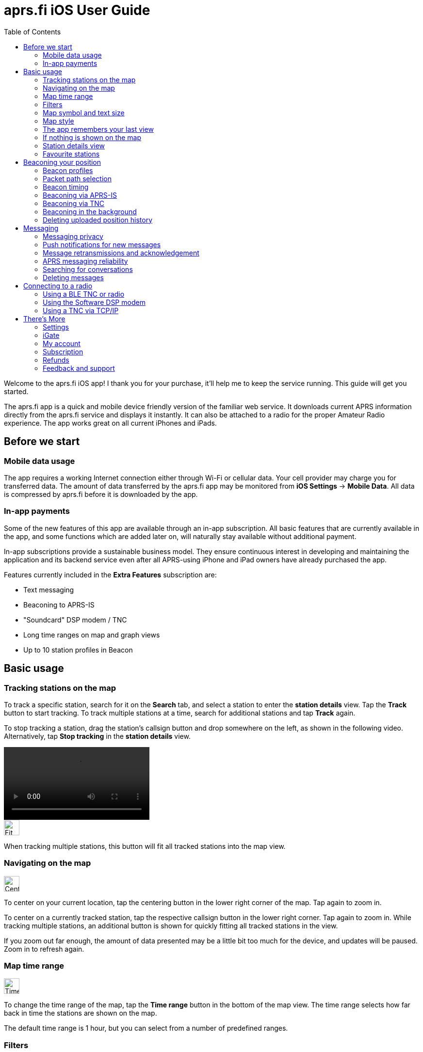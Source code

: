 
= aprs.fi iOS User Guide
:toc:
:imagesdir: ./img/

Welcome to the aprs.fi iOS app! I thank you for your purchase, it'll help me to keep the service running.  This guide will get you started.

The aprs.fi app is a quick and mobile device friendly version of the familiar web service.  It downloads current APRS information directly from the aprs.fi service and displays it instantly.  It can also be attached to a radio for the proper Amateur Radio experience.  The app works great on all current iPhones and iPads.

== Before we start

=== Mobile data usage

The app requires a working Internet connection either through Wi-Fi or cellular data.  Your cell provider may charge you for transferred data.  The amount of data transferred by the aprs.fi app may be monitored from *iOS Settings* -> *Mobile Data*.  All data is compressed by aprs.fi before it is downloaded by the app.

=== In-app payments

Some of the new features of this app are available through an in-app subscription. All basic features that are currently available in the app, and some functions which are added later on, will naturally stay available without additional payment.

In-app subscriptions provide a sustainable business model. They ensure continuous interest in developing and maintaining the application and its backend service even after all APRS-using iPhone and iPad owners have already purchased the app.

Features currently included in the *Extra Features* subscription are:

* Text messaging
* Beaconing to APRS-IS
* "Soundcard" DSP modem / TNC
* Long time ranges on map and graph views
* Up to 10 station profiles in Beacon


== Basic usage

=== Tracking stations on the map

To track a specific station, search for it on the *Search* tab, and select a station to enter the *station details* view. Tap the *Track* button to start tracking. To track multiple stations at a time, search for additional stations and tap *Track* again.

To stop tracking a station, drag the station's callsign button and drop somewhere on the left, as shown in the following video. Alternatively, tap *Stop tracking* in the *station details* view.

video::aprsfi-guide-stop-tracking.mp4[width=300,opts="loop",align="center"]

image::map-fit-stations1@2x.png[Fit stations,32,32,float="left",align="center"]
When tracking multiple stations, this button will fit all tracked stations into the map view.

=== Navigating on the map

image::map-center-device1@2x.png[Center,32,32,float="right",align="center"]
To center on your current location, tap the centering button in the lower right corner of the map. Tap again to zoom in.

To center on a currently tracked station, tap the respective callsign button in the lower right corner. Tap again to zoom in. While tracking multiple stations, an additional button is shown for quickly fitting all tracked stations in the view.

If you zoom out far enough, the amount of data presented may be a little bit too much for the device, and updates will be paused. Zoom in to refresh again.

=== Map time range

image::map-timerange1@2x.png[Time range,32,32,float="right",align="center"]
To change the time range of the map, tap the *Time range* button in the bottom of the map view. The time range selects how far back in time the stations are shown on the map.

The default time range is 1 hour, but you can select from a number of predefined ranges.

=== Filters

image::map-filter1@2x.png[Filter,32,32,float="right",align="center"]
To filter the stations shown on the map, tap the *Filter* (funnel) button in the bottom of the map view. A few default filters are set up as an example and can be simply enabled and disabled. Filters are not applied when tracking specific stations.

The filter chain has two sections: *Display these* and *But not these*. If one of the enabled filters in the *Display these* section matches a station, it will be shown on the map. If nothing matches the filters, no stations will be shown – enable the "All stations" filter to show all stations again.

image::button-filter-up1@2x.png[Filter up,32,32,float="right",align="center"]
image::button-filter-down1@2x.png[Filter up,32,32,float="right",align="center"]
The *But not these* section contains the filters that will hide stations which would otherwise be shown by the previous filters. It can be used to create exceptions. Press the red and blue up/down buttons on the right to move filters between the two sections.

Each of the filters in the chain can be enabled and disabled independently with the toggle switch on the left.

Press the *+* button to add a custom filter. You can set up filters for any combination of the following criteria:

* Data source (network / TNC), when a TNC is set up
* Station class / data source (APRS, AIS, web)
* Speed
* Altitude
* Symbol
* APRS Station type: Location, Item, Object, Weather
* Digipeater / iGate detection
* Station/object name/callsign (with wildcards)
* Source callsign (with wildcards)
* Destination callsign (with wildcareds)
* Packet path (with wildcards)
* APRS device vendor and model (with wildcards)

A single filter can compare for multiple criteria. For example, you may wish to show all stations with a specific symbol, but only those which are moving faster than 10 km/h. Press the *+* button to add comparison, and press *OK* when the filter is ready.

=== Map symbol and text size

image::map-symbol-size1@2x.png[Symbol size,32,32,float="right",align="center"]
To change the station symbol size and the text size on the map, repeatedly press the scale button on the bottom of the map.  This cycles through the three available sizes.

=== Map style

image::map-type1@2x.png[Map type,32,32,float="right",align="center"]
To change between navigation and satellite map styles, tap the *Map style* button in the bottom of the map view.

The *Navigation* style is a standard map with streets and place names, while the *Satellite* style shows satellite imagery.  The third option is *Hybrid*, which combines the two styles, showing streets and place names on top of the satellite imagery.

The app currently uses Apple Maps for the map view.

=== The app remembers your last view

The application stores the last view and map settings, so the next time you open the app, it will show the same view as you left it. It remembers filter settings, the tracked stations, and the map position and zoom level. It will even remember them if you power off the iPhone and turn it back on later.

However, if you choose to manually terminate the app by swiping it away in the app switcher, iOS will delete the state restoration file. The app will then open up with the default view. This may be useful if the app is misbehaving and you want to reset it.

Manual termination of apps is normally not necessary, as iOS will automatically stop apps in the background, and release them from memory when memory is needed for other apps. This is transparent to the user, as the apps will be restarted automatically when you open them again. Apps are not allowed to execute in the background for long periods of time, so they will not consume battery power when you are not using them.

=== If nothing is shown on the map

* If you are tracking a specific station, its callsign is shown in the lower right corner. Tap it to center on the station, or drag it to the left side to stop tracking and show all stations again.
* Check filters. Tap the *Filter* (funnel) button in the bottom of the map view, and check if any filters are enabled. Make sure the "All stations" and "From network" filters are enabled.

=== Station details view

Pull the information table down to refresh the information. It will be refreshed periodically, too.

image::info-show-graphs@2x.png[Show graphs,32,32,float="right",align="center"]
Graphs of speed, altitude, weather and telemetry can be drawn for many stations. On an iPhone, the graphs can be accessed using the graphs button in the top right corner, or by swiping the details view to the left.

=== Favourite stations

image::button-favourite@2x.png[Favourite,32,32,float="right",align="center"]
You can add stations to your favourites by tapping the *Star* button in the *station details* view. Favourites are shown in the *Favourites* tab in *Search*, and can be tracked from there. On the iPad, starting from iOS 18, the search text entry field needs to be activated to view the search scope tabs (Stations, Favourites, Addresses).

Favourite stations are synchronised with the aprs.fi service, so they are available on all your devices. You can also access your favourites on the web site using the *Star* button on the right side of the map view.


== Beaconing your position

To publish your position on aprs.fi, please log in using your aprs.fi user account.  If you do not have an account yet, you may sign up for the free user account.  Note that the password is not the same as your APRS-IS passcode.

Please note that the positions will by default only be uploaded to aprs.fi. They will not appear on the APRS-IS or other APRS applications. Beaconing to APRS-IS can be enabled with a switch while the Extra Features subscription is active.

Transmitting positions on the APRS-IS requires an amateur radio license and valid callsign.

=== Beacon profiles

You may set up multiple APRS station profiles in the app, each with different symbol and other settings, allowing quick switching between the stations.

To set up a new profile in the *Beacon* tab, tap the current station callsign to view the list of profiles.  Tap the *New station* button, and enter the callsign, SSID (Secondary System Identifier), and other settings for the new profile.

The SSID is a number between 1 and 15, appended to the callsign with a hyphen, e.g. `N0CALL-1`. The SSID is optional, but it is needed to distinguish between different stations and devices of a single user. The SSID if 0 is, by convention, reserved for the main station, and not shown.

Non-numeric SSIDs of one or two characters are allowed, but they cannot be used when beaconing to APRS-IS, or when using a TNC.

To rename a profile, tap the *Rename* button at the bottom of the *Beacon* tab, and enter a new name. To delete a profile, tap the *Delete station and all data* button at the bottom of the *Beacon* tab, and confirm the deletion.

=== Packet path selection

When transmitting beacons to RF using a TNC and a radio, a suitable packet path should be selected. The packet path selects the amount and type of digipeaters which are requested to retransmit the packet.

The default of *WIDE1-1,WIDE2-1*, which requests two digipeater hops, is suitable for most cases, but you may wish to change it to meet local network requirements.

A *TRACE2-2* path requests two digipeater hops, where the digipeaters should insert their own callsigns into the packet. This is useful for tracing the route of the packet through the network.

The *ARISS* path is used when transmitting via the ISS (International Space Station) digipeater and other APRS satellites.

An empty path will not request any digipeaters, and the packet will only be transmitted by your own station. This is useful for testing, or when you wish to transmit a position without any digipeater retransmissions.

==== Custom paths

Custom paths may be set up using the *+* button in the bottom of the packet path selection view. You can enter a custom path with any valid APRS digipeater aliases or callsigns of specific digipeaters.

Custom paths will be stored and can be easily selected later on in the same view.

=== Beacon timing

The aprs.fi app implements a smart beacon timing algorithm which adjusts the transmit interval based on your speed and movement. It will transmit more often when you are moving faster, and less often when you are not moving. It will also detect tight turns and send a new position as soon as possible. This helps to save battery power and reduces the amount of data sent over the network.

Increasing *minimum transmit interval* will reduce the frequency of transmitted beacons.  If you wish to transmit a less exact position for for privacy reasons, you can increase the minimum interval and enable *position ambiguity* to further reduce position accuracy.

Decreasing *maximum transmit interval* will increase the frequency of transmitted beacons while you are not moving.

If the minimum and maximum interval are set to the same value, the smart beacon algorithm will not be used.

=== Beaconing via APRS-IS

APRS-IS beaconing is available with the Extra Features subscription. To enable APRS-IS beaconing, go to the *Beacon* tab, enable *Beacon via APRS-IS*.

Note that the APRS-IS is a public network, and your position will be visible to anyone. There is no privacy. Data sent to the APRS-IS is archived by a number of services, and will be available for download or viewing even after you stop transmitting.

=== Beaconing via TNC

To transmit your position via a TNC, you need to set up a TNC connection. See the section on connecting to a radio below for details.

After a TNC is set up, enable *Beacon via TNC* in the *Beacon* tab.

Data transmitted on amateur radio frequencies is not private, and will typically be received by iGate stations which forward the data to the APRS-IS.

=== Beaconing in the background

The app will continue to transmit your position in the background, if it is allowed by iOS privacy settings.  For the app to be able to transmit in the background, you need to enable background location updates (aprs.fi More -> Settings -> Privacy -> Location).

The `ALLOW LOCATION ACCESS` setting should be set to `Always`. If you select `While Using the App`, the app will only transmit your position when it is in the foreground and the screen is not locked.

=== Deleting uploaded position history

If you wish to delete the position history uploaded to aprs.fi, go to the *Beacon* tab, scroll down to the bottom, and tap the *Delete station and all data* button. This will delete all positions uploaded by the app from the aprs.fi service.

If you have transmitted data via the APRS-IS or using a TNC, it will be likely archived by other services, and may still be available for download or viewing.


== Messaging

The aprs.fi app supports sending and receiving APRS text messages. The feature is included in the *Extra Features* subscription.

For messaging to work, a valid callsign-SSID must first be set up in the *Beacon* tab, as it will also be used for messaging. The callsign-SSID pair must be valid for use in the AX.25 packet radio protocol. The callsign must be a valid amateur radio callsign, not longer than 6 characters. The SSID number (1-15) is optional, but it is needed to distinguish between different devices of the same user. Examples: `N0CALL`, `N0CALL-5`, `OH7RDA-15`.

To start a conversation, tap the *Messages* tab, and then tap the *New message* (letter) button in the top right corner. Enter the destination callsign, with the correct SSID (Secondary System Identifier) if necessary, and press the *Send* button to open up a new message thread.

Alternatively, start a new message thread directly from a *station details* view. On the iPhone, the *Messages* view can be accessed via the *More* button on the top of the station view. On the iPad, a *Messages* (letter) button is available.

To send a message, simply enter the text in the message input field and tap the *Send* button. Transmitted and received messages are shown in the message thread, just like in any other messaging app.

The message can be sent either via APRS-IS (Network) or via a TNC connection. The transmission method is selected using the *Transmit using* button in the bottom of the message thread. If you have a TNC set up, you can select it to transmit the message via the radio. Otherwise, select *Network* and the message will be sent via the APRS-IS network. If *Automatic* is selected, the app will automatically select the best transmission method available and try both if necessary.

=== Messaging privacy

There is no privacy in APRS messaging. Messages sent via the APRS-IS network are public, and anyone can read and archive them. Messages sent via a TNC are transmitted on the radio frequencies, and can be received by anyone with a radio receiver.

=== Push notifications for new messages

The aprs.fi backend service will send push notifications for new messages to the app. To receive push notifications, you need to have them enabled in the iOS Settings app. When first using messaging, the app will ask you to allow notifications. If you accidentally denied notifications, you can enable them again in *iOS Settings* -> *aprs.fi* -> *Privacy* -> *Notifications*.

=== Message retransmissions and acknowledgement

The app will transmit each message up to 6 times, with an increasing delay between each transmission. This is to ensure that the message is delivered even if the first transmission fails due to poor radio conditions or other issues.

When the recipient's APRS software receives the message, it will send an acknowledgement (ACK) back to the sender. The message will be marked as delivered, and further retransmissions will be stopped.

If you wish to resend a message, keep your finger for a moment on the message in the message thread, and select *Retransmit* from the menu. This will initiate a new sequence of retransmissions.

It is also possible to abort the retransmissions of a message by keeping your finger on the message in the message thread, and selecting *Abort*.

=== APRS messaging reliability

The APRS messaging system does not have high reliability. For a message to be delivered to a recipient on the RF network, the recipient must be within range of a transmit-capable (TX) iGate gateway station, or a digipeater near such a gateway.

Unfortunately many APRS iGates are receive-only (RX) and do not transmit packets, due to licensing issues or hardware limitations. Receivers are cheap, transceivers are more expensive, and in many countries an automatic transmitting station requires a special license. In such cases messaging may only work to one direction - from RF to APRS-IS, but not back to RF.

When you're transmitting packets from RF to the APRS-IS via a receive-only iGate, the acknowledgement packet will not be transmitted back to RF. The app will not know that the message was received, and will keep retransmitting it until the maximum number of retransmissions is reached.

=== Searching for conversations

In the message threads view, you can search for conversations by entering a search term in the search field at the top of the view. The search will match against the recipient callsign and the full text of the latest message.

=== Deleting messages

Individual messages can be deleted by keeping your finger on the message in the message thread, and selecting *Delete* from the menu.

A message thread can be deleted by swiping left on the thread in the message list, and tapping the *Delete* button. Alternatively, swipe the thread all the way to the left and it will be deleted with a single movement. Be careful, there is no confirmation dialog or undo for this action!

This will delete all messages in the thread and the thread itself. The messages will only be deleted from the app on this device.

==== Mass deletion of messages

To delete many threads at once, tap the *Edit* button in the top left corner of the message threads view. This will enable the edit mode, where you can select multiple threads to delete. Tap the *Delete* button in the bottom right corner to delete all selected threads.

To delete all threads containing a specific word or phrase, enter the search term in the search field at the top of the message threads view, then tap the *Select all* button in the bottom left corner, and the *Delete* button in the bottom right. This will delete all threads matching the search term. This is useful for deleting all *APRS Thursday* messages, which contain the word *HOTG*.

== Connecting to a radio

The aprs.fi app supports multiple methods for connecting to a radio or TNC (Terminal Node Controller) to transmit and receive APRS packets. The connection method depends on the hardware you have available.

=== Using a BLE TNC or radio

BLE (Bluetooth Low Energy) is a wireless technology for connecting devices with low power consumption. It is a part of Bluetooth 4.0 and later, and is supported by all iPhones and iPads. iPhone apps may connect to BLE devices, but they cannot communicate with classic Bluetooth devices. Many older Bluetooth-capable devices only support the classic Bluetooth Serial Port Profile (SPP) and are not accessible from iOS apps.

The aprs.fi iOS app automatically detects and supports all TNCs which support the https://github.com/hessu/aprs-specs/blob/master/BLE-KISS-API.md[BLE KISS specification]. There is no need to add support for new radios or TNCs to the app, as long as they follow the BLE KISS specification. They just work, and they also work with a number of other apps following the common protocol.

BLE devices are automatically discovered and listed in the *Select a TNC* view. If you have multiple BLE TNCs, you can select the one to use for the connection. BLE TNCs do not need to be paired with in iOS Settings. Just turn the BLE device on, enable BLE in the device if necessary, and pick it from the list. It feels like magic!

Most current BLE TNCs only support a single connection at a time. If you are also using a separate configuration app for the device, you may need to disconnect the TNC from that app before you can connect to it with the aprs.fi app. Likewise, you may need to disconnect the TNC from within the aprs.fi app before you can use it with another app.

*Here are some of the supported BLE devices:*

* http://www.mobilinkd.com/[Mobilinkd] TNC3 and TNC4
* http://www.db1nto.de/[PicoAPRS] v4 transceiver
* https://www.rpc-electronics.com/[RPC Electronics] ESP32-APRS Tracker
* https://github.com/richonguzman/LoRa_APRS_Tracker[CA2RXU LoRa APRS Tracker]
* https://islandmagic.co/products/bb-link-adapter[Island Magic Co. B.B. Link Adapter] for Kenwood TH-D74/D75 radios
* VGC VR N76, Radioddity GA-5WB, BTECH UV-PRO radios contain a built-in BLE TNC. They are essentially the same device, with different branding.

Notably, none of the current Kenwood APRS radios support BLE KISS. The *B.B. Link Adapter* can act as a bridge between the classic Bluetooth TH-D74/D75 radios and BLE, allowing the app to connect to the radio.

[BLEin the background]
====
When a BLE TNC is connected, iOS allows the app to receive APRS packets in the background. If Beacon is enabled, the app will also transmit position reports in the background. This is a valid background execution mode for iOS apps.
====


=== Using the Software DSP modem

The app contains a high-performance software modem which allows you to connect a transceiver directly to the headphone/microphone connector of an iPhone or iPad. The DSP modem is available when an Extra Features subscription is active.

The https://digirig.net/[digirig] *VOX PTT Cable for Smartphones* is recommended for connecting the iOS device to a radio. It has a 3.5mm TRRS connector for the iPhone headphone output, and another 3.5mm TRRS connector for a radio-specific cable. The *VOX PTT Cable* contains a simple hardware VOX circuit which detects audio from the iPhone and keys the radio's PTT line. The transmitter is keyed very rapidly for the duration of the data transmission, and the delay issues of regular VOX are avoided.

Alternatively, a *BTECH APRS-K1* cable can be used, but it requires enabling VOX on the radio.

New devices without a 3.5mm earphone connector additionally require a Lightning or USB-C adapter.

In a pinch, placing the microphone next to the speaker of a receiver on the APRS frequency may also work for testing.

==== Receive audio level adjustment

Adjust the volume of your receiver so that the oscilloscope view shows a nice waveform which does not touch the red edges of the scope, when the squelch is open. The setting is not critical, as long as the level is not too high, causing distortion. Fairly low volumes work fine!

==== Transmit audio level adjustment

Adjust the transmit audio level using the normal volume controls of the iOS device while the transceiver is connected. The device will remember a separate audio level setting for the headphone output.

Use a separate receiver to monitor the transmitted audio. Transmit audio should be a clean sine wave with no distortion. If the audio is distorted, reduce the transmit audio level until it is clean. For a rough adjustment compare the transmitted audio to other APRS stations on the air. If your audio sounds similar to other stations, it is likely OK. For best results use a service monitor or a spectrum analyzer to check the FM deviation.

When using a hardware VOX PTT cable, the transmit audio level should be set so that the radio transmits. A fairly high volume setting may be required to drive the PTT circuit, but the cable may also have a built-in audio level attenuator to prevent overdriving the radio.

==== PTT control and VOX

There is no PTT line on the iPhone, and custom USB devices are not accessible from iOS apps, so the app needs to use VOX (Voice Operated Transmit) to control the transmitter. This means that the radio will start transmitting when it detects audio coming from the app, and stop transmitting when the audio stops.

[VOX is not great for data]
====
VOX is not ideal for data. The VOX built in most radios will start transmitting slowly because VOX is designed to not transmit from short noise bursts picked up by the microphone. It requires using a long TXDELAY setting in the TNC, so that the transmitter keys before actual packet data is transmitted.

It will also key the transmitter for a long time after the audio stops, keeping the channel busy. During this time a quiet carrier will be transmitted, which may interfere with other stations trying to use the channel. Other stations may use DCD (Data Carrier Detect) to detect a carrier, which may not detect the quiet carrier. They may transmit on top of your tail, causing interference.

A hardware VOX PTT cable has no such delay issues.
====

Configuration tips for VOX operation:

* TX delay (aprs.fi Settings): A time delay introduced before transmitting packet data, during which special flag bytes are transmitted. It allows the transmitter to key and stabilize, and the receivers to open squelch and synchronise to the incoming data stream.
+
When using VOX of a radio, set it to a long value, such as 50 (500 ms). Then lower it gradually in steps of 10 (100 ms) while checking that other stations can still decode your packets reliably.
+
When using a hardware VOX PTT cable, the TX delay can be set to a shorter value, such as 20 (200 ms), as the transmitter will key up quickly.

* VOX delay: Shortest available setting
* VOX gain / sensitivity / level: Set so that the radio only starts transmitting when the app plays back audio.
* Squelch: On many radios, squelch needs to be enabled for VOX to work, because received noise coming from the speaker would otherwise trigger the VOX. If the radio supports VOX while the squelch is open, it is recommended to leave squelch open for better receive performance. This may reduce battery life on handheld radios.
* Power saving features will keep the receiver powered off for most of the time, and only enable it periodically to check for an incoming transmission. Enabling it will conserve battery power, but will cause packets to be missed, as the beginning of the short data burst will be cut off.

==== Oscilloscope and Waterfall views

The new GPU hardware accelerated oscilloscope and waterfall views show the audio signal in real time. The oscilloscope view shows the current audio waveform, while the waterfall view shows the audio spectrum over time.

* Press the *OSC / WF* button to switch between the two views. The button may be disabled for some older devices which do not support the GPU accelerated waterfall.
* Press the *T* button repeatedly to adjust the refresh time.
* In the Oscilloscope view, press the *D* button repeatedly to adjust line decay time.


[DSP modem in the background]
====
While the DSP modem is running, the app will continuously record and play back audio. This is a valid background execution mode for iOS apps, so the app will continue to receive and transmit APRS packets in the background.
====

=== Using a TNC via TCP/IP

The aprs.fi app can connect to KISS TNCs and software modems with a TCP KISS port over the network. If a TNC on the local Wi-Fi network supports https://github.com/hessu/aprs-specs/blob/master/hamradio-zeroconfig.md[mDNS service discovery (Bonjour)], it will be automatically discovered and listed in the *Select a TNC* view. If not, you can add a TNC manually by entering its DNS hostname or IP address, and the TCP port. Using the manual method you can also connect to a remote TNC using a VPN connection.

[TCP KISS in the background]
====
iOS does not let apps maintain connections in the background, except for specific purposes such as VoIP. This means that the app will not stay connected to a TCP KISS TNC in the background.  It will reconnect automatically when the app is brought to the foreground again.
====


== There's More

=== Settings

Application settings can be accessed from the *More* tab -> Settings. Settings are divided the following sections:

* Privacy – iOS privacy settings for the app
* Map view:
** Default time range settings
** Disable display sleep: Off / In map view / When plugged in / Always
** Show road traffic
** And more...
* Units and time: Measurement units and UTC time zone selection
* Messages:
** Receive messages with all SSIDs: If enabled, the app will receive messages sent to all SSIDs of your currently-selected callsign.
* aprs.fi Software Modem:
** KISS TNC parameters of the 1200 bit/s AFSK DSP modem
* Send usage statistics: Enable or disable sending metrics to the aprs.fi service. This is optional, but helps to improve the app and the service.


=== iGate

A basic receive-only iGate is available in the app. It will receive packets from a TNC, and upload them to the APRS-IS via the aprs.fi backend. The iGate currently does not transmit any packets, and it does not support digipeating.

The iGate is enabled from the *More* tab -> iGate. The iGate will use the callsign-SSID selected in the *Beacon* tab.

A table of recently heard stations can be accessed from the *iGate* tab. It shows the callsign, symbol, distance, and the time of the last heard packet for each station. When packets from a station are received via different paths, all the paths are displayed. The table is also maintained when the iGate is disabled.


=== My account

This is where you can log in to your aprs.fi user account, or create a new one. Logging in is necessary for messaging, beaconing your position, and sychronizing your favourites and settings with the aprs.fi service.

You may also change the main callsign attached to the account here, using the *Change* button.

If you have multiple callsigns, you can set up multiple station profiles in the *Beacon* tab, each with a different callsign, SSID and settings. The callsign-SSID selected in the *Beacon* tab is used for beaconing and messaging. The callsign-SSID of each profile can be changed with the *Rename* button in the *Beacon* tab.


=== Subscription

A subscription is required to use the Extra Features of the app. The subscription can be purchased from the *Subscription* tab in the *More* tab. The subscription model is used to ensure funding for the continued development and maintenance of the app and the aprs.fi service.

The subscription is available as a monthly or yearly plan. The yearly plan is cheaper than the monthly plan, and it is recommended for long-term users.

Subscriptions are managed by Apple, and can be cancelled at any time. If you cancel your subscription, you will still have access to the Extra Features until the end of the current billing period. Cancellation must be done at least 24 hours before the renewal date to avoid being charged for the next period.

The yearly subscription, as well as the application itself, can be shared with family members using *Family Sharing*.

=== Refunds

If you have purchased the app or subscription accidentally, or you are not satisfied with it, you can https://support.apple.com/en-us/118223[request a refund from Apple].

Please note that refunds are handled by Apple, and the aprs.fi developer cannot issue refunds directly. All sales and payments happen via Apple, and the aprs.fi team does not have access to your payment information.

=== Feedback and support

If you have any questions, feedback, or issues with the app, please contact the developer via *More* tab -> *Feedback* -> *Send feedback over email*.  The application is developed by a single developer, and he will do his best to answer your questions, but sometimes it may take some time to respond. Please be patient!

You can also send a message to the https://groups.google.com/g/aprsfi[aprs.fi discussion group] where many users and APRS developers are active.

The group is a good place to ask questions and report issues, but please note that it is specific to the aprs.fi web site and the iOS app, and not a general APRS group. Messages about other APRS applications or services may be rejected. Messages from new users are moderated, so they will not appear immediately.
